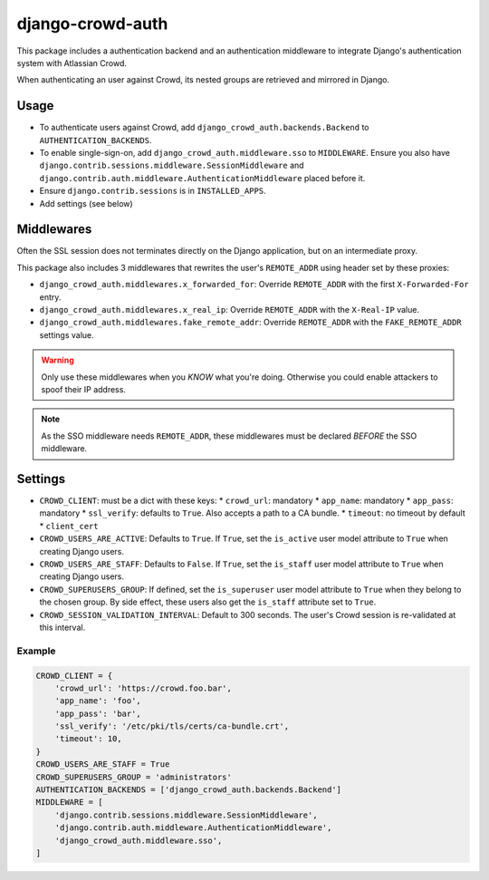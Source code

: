django-crowd-auth
=================


This package includes a authentication backend and an authentication
middleware to integrate Django's authentication system with Atlassian Crowd.

When authenticating an user against Crowd,
its nested groups are retrieved and mirrored in Django.


Usage
-----

* To authenticate users against Crowd,
  add ``django_crowd_auth.backends.Backend`` to ``AUTHENTICATION_BACKENDS``.
* To enable single-sign-on,
  add ``django_crowd_auth.middleware.sso`` to ``MIDDLEWARE``.
  Ensure you also have
  ``django.contrib.sessions.middleware.SessionMiddleware`` and
  ``django.contrib.auth.middleware.AuthenticationMiddleware`` placed before it.
* Ensure ``django.contrib.sessions`` is in ``INSTALLED_APPS``.
* Add settings (see below)


Middlewares
-----------

Often the SSL session does not terminates directly on the Django application,
but on an intermediate proxy.

This package also includes 3 middlewares that rewrites the user's
``REMOTE_ADDR`` using header set by these proxies:

* ``django_crowd_auth.middlewares.x_forwarded_for``:
  Override ``REMOTE_ADDR`` with the first ``X-Forwarded-For`` entry.
* ``django_crowd_auth.middlewares.x_real_ip``:
  Override ``REMOTE_ADDR`` with the ``X-Real-IP`` value.
* ``django_crowd_auth.middlewares.fake_remote_addr``:
  Override ``REMOTE_ADDR`` with the ``FAKE_REMOTE_ADDR`` settings value.


.. warning::

  Only use these middlewares when you *KNOW* what you're doing.
  Otherwise you could enable attackers to spoof their IP address.

.. note::

  As the SSO middleware needs ``REMOTE_ADDR``, these middlewares must be
  declared *BEFORE* the SSO middleware.


Settings
--------

* ``CROWD_CLIENT``: must be a dict with these keys:
  * ``crowd_url``: mandatory
  * ``app_name``: mandatory
  * ``app_pass``: mandatory
  * ``ssl_verify``: defaults to ``True``. Also accepts a path to a CA bundle.
  * ``timeout``: no timeout by default
  * ``client_cert``
* ``CROWD_USERS_ARE_ACTIVE``: Defaults to ``True``.
  If ``True``, set the ``is_active`` user model attribute to ``True`` when
  creating Django users.
* ``CROWD_USERS_ARE_STAFF``: Defaults to ``False``.
  If ``True``, set the ``is_staff`` user model attribute to ``True`` when
  creating Django users.
* ``CROWD_SUPERUSERS_GROUP``: If defined, set the ``is_superuser`` user model
  attribute to ``True`` when they belong to the chosen group. By side effect,
  these users also get the ``is_staff`` attribute set to ``True``.
* ``CROWD_SESSION_VALIDATION_INTERVAL``: Default to 300 seconds.
  The user's Crowd session is re-validated at this interval.


Example
+++++++

.. code-block:: python

    CROWD_CLIENT = {
        'crowd_url': 'https://crowd.foo.bar',
        'app_name': 'foo',
        'app_pass': 'bar',
        'ssl_verify': '/etc/pki/tls/certs/ca-bundle.crt',
        'timeout': 10,
    }
    CROWD_USERS_ARE_STAFF = True
    CROWD_SUPERUSERS_GROUP = 'administrators'
    AUTHENTICATION_BACKENDS = ['django_crowd_auth.backends.Backend']
    MIDDLEWARE = [
        'django.contrib.sessions.middleware.SessionMiddleware',
        'django.contrib.auth.middleware.AuthenticationMiddleware',
        'django_crowd_auth.middleware.sso',
    ]
